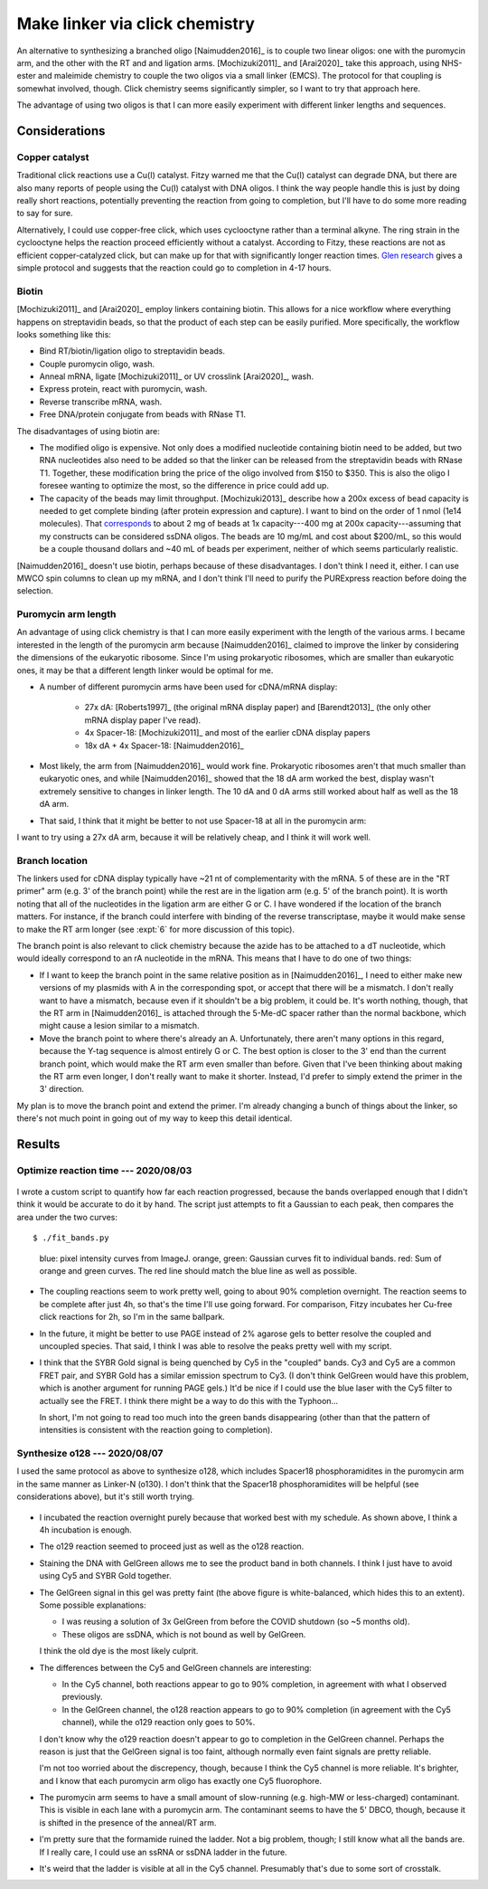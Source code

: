 *******************************
Make linker via click chemistry
*******************************

An alternative to synthesizing a branched oligo [Naimudden2016]_ is to couple 
two linear oligos: one with the puromycin arm, and the other with the RT and 
and ligation arms.  [Mochizuki2011]_ and [Arai2020]_ take this approach, using 
NHS-ester and maleimide chemistry to couple the two oligos via a small linker 
(EMCS).  The protocol for that coupling is somewhat involved, though.  Click 
chemistry seems significantly simpler, so I want to try that approach here.

The advantage of using two oligos is that I can more easily experiment with 
different linker lengths and sequences.

Considerations
==============

Copper catalyst
---------------
Traditional click reactions use a Cu(I) catalyst.  Fitzy warned me that the 
Cu(I) catalyst can degrade DNA, but there are also many reports of people using 
the Cu(I) catalyst with DNA oligos.  I think the way people handle this is just 
by doing really short reactions, potentially preventing the reaction from going 
to completion, but I'll have to do some more reading to say for sure.

Alternatively, I could use copper-free click, which uses cyclooctyne rather 
than a terminal alkyne.  The ring strain in the cyclooctyne helps the reaction 
proceed efficiently without a catalyst.  According to Fitzy, these reactions 
are not as efficient copper-catalyzed click, but can make up for that with 
significantly longer reaction times.  `Glen research 
<https://www.glenresearch.com/reports/gr24-14>`__ gives a simple protocol and 
suggests that the reaction could go to completion in 4-17 hours.

Biotin
------
[Mochizuki2011]_ and [Arai2020]_ employ linkers containing biotin.  This allows 
for a nice workflow where everything happens on streptavidin beads, so that the 
product of each step can be easily purified.  More specifically, the workflow 
looks something like this:

- Bind RT/biotin/ligation oligo to streptavidin beads.
- Couple puromycin oligo, wash.
- Anneal mRNA, ligate [Mochizuki2011]_ or UV crosslink [Arai2020]_, wash.
- Express protein, react with puromycin, wash.
- Reverse transcribe mRNA, wash.
- Free DNA/protein conjugate from beads with RNase T1.

The disadvantages of using biotin are:

- The modified oligo is expensive.  Not only does a modified nucleotide 
  containing biotin need to be added, but two RNA nucleotides also need to be 
  added so that the linker can be released from the streptavidin beads with 
  RNase T1.  Together, these modification bring the price of the oligo involved 
  from $150 to $350.  This is also the oligo I foresee wanting to optimize the 
  most, so the difference in price could add up.

- The capacity of the beads may limit throughput.  [Mochizuki2013]_ describe 
  how a 200x excess of bead capacity is needed to get complete binding (after 
  protein expression and capture).  I want to bind on the order of 1 nmol (1e14 
  molecules).  That `corresponds 
  <https://www.thermofisher.com/us/en/home/references/protocols/proteins-expression-isolation-and-analysis/protein-isolation-protocol/dynabeads-myone-streptavidin-c1.html>`__ 
  to about 2 mg of beads at 1x capacity---400 mg at 200x capacity---assuming 
  that my constructs can be considered ssDNA oligos.  The beads are 10 mg/mL 
  and cost about $200/mL, so this would be a couple thousand dollars and ~40 mL 
  of beads per experiment, neither of which seems particularly realistic.

[Naimudden2016]_ doesn't use biotin, perhaps because of these disadvantages.  I 
don't think I need it, either.  I can use MWCO spin columns to clean up my 
mRNA, and I don't think I'll need to purify the PURExpress reaction before 
doing the selection. 

Puromycin arm length
--------------------
An advantage of using click chemistry is that I can more easily experiment with 
the length of the various arms.  I became interested in the length of the 
puromycin arm because [Naimudden2016]_ claimed to improve the linker by 
considering the dimensions of the eukaryotic ribosome.  Since I'm using 
prokaryotic ribosomes, which are smaller than eukaryotic ones, it may be that a 
different length linker would be optimal for me.

- A number of different puromycin arms have been used for cDNA/mRNA display:

   - 27x dA: [Roberts1997]_ (the original mRNA display paper) and 
     [Barendt2013]_ (the only other mRNA display paper I've read).
     
   - 4x Spacer-18: [Mochizuki2011]_ and most of the earlier cDNA display papers

   - 18x dA + 4x Spacer-18: [Naimudden2016]_

- Most likely, the arm from [Naimudden2016]_ would work fine.  Prokaryotic 
  ribosomes aren't that much smaller than eukaryotic ones, and while 
  [Naimudden2016]_ showed that the 18 dA arm worked the best, display wasn't 
  extremely sensitive to changes in linker length.  The 10 dA and 0 dA arms 
  still worked about half as well as the 18 dA arm.

- That said, I think that it might be better to not use Spacer-18 at all in the 
  puromycin arm:

  .. update:: 2020/09/03

    [Liu2000] has data showing that the PEG spacer actually improves mRNA 
    display.  So the arguments below are probably wrong.

   - PEG has a much shorter persistence length than ssDNA:

     ===========================  =======  ===========================
     Parameter                      Value  Reference
     ===========================  =======  ===========================
     oligo-dT monomer length        6.3 Å  [Murphy2004]_
     oligo-dT persistence length   25.0 Å  [Murphy2004]_ (100 mM NaCl)

     PEG monomer length             3.5 Å  (pymol measurement)
     Spacer18 monomer length      6×3.5 Å
     PEG persistence length         3.8 Å  [Kienberger2000]_
     ===========================  =======  ===========================

     The parameters for ssDNA depend on salt concentration and (to a lesser 
     extent) sequence (more so if the sequence can form hairpins).  The above 
     values were measured for oligo-dT in 100 mM NaCl, which I think mimics my 
     experimental system fairly well.  Still, even studies that look at 
     different sequences/salt concentrations report fairly similar values.

   - The `wormlike-chain model 
     <https://en.wikipedia.org/wiki/Worm-like_chain>`__ can be used to 
     calculate the average end-to-end distance of semi-flexible linkers with 
     ssDNA and PEG.  The relevant equation is below, where :math:`R` is the 
     end-to-end distance, :math:`P` is the persistence length, and :math:`L_0` 
     is the "contour length", or the length of the fully extended polymer:

     .. math::

         \langle R^2 \rangle = 2 P L_0 \left[ 1 - \frac{P}{L_0} \left( 1 - 
         e^{-L_0/P} \right) \right]

     In the limit that :math:`L_0 \gg P`, this simplifies to:

     .. math::

         \langle R^2 \rangle = 2 P L_0

   - The distance between where the mRNA exits the ribosome and where 
     puromycins binds in the A-site is about 85Å.  Additionally, the shortest 
     physical path between these two points (i.e. not going through the 
     ribosome) is about 185Å.  I determined these distances by aligning 4V5D 
     and 1Q82 in pymol.  4V5D shows where the mRNA exists the ribosome and 
     where the tRNAs bind, while 1Q82 show where puromycin binds.  Both are 
     prokaryotic ribosomes.

     :download:`ribosome_puro.pse`

   - I assumed that the ideal linker length would be the one where the average 
     end-to-end distance would equal the target end-to-end distance (provided 
     that the linker length is at least as long as the shortest path length).  
     This assumption is a bit sloppy, but probably about right [Liese2015]_:

      - Really what I care about is the effective concentration, which requires 
        a volume normalization.  But there is a consistent relationship between 
        average end-to-end distance and effective concentration.

      - This doesn't account for the excluded volume of the ribosome.

      - This also doesn't account for potential interactions between the linker 
        and the ribosome (e.g. ssDNA may be more likely to interact with the 
        ribosome than PEG).

   - In the case that :math:`L_0 \gg P`, the ideal linker-length is easy to 
     calculate:

     .. math::

         L_0 = \frac{\langle R^2 \rangle}{2 P}

     The general case cannot be computed analytically, but can be solved 
     numerically.  I went to the effort to do this because ssDNA is somewhat in 
     the intermediate domain.

   - Given :math:`L_0`, the length of the linker in terms of the number of 
     monomer units can be calculated as follows, where :math:`N` is the number 
     of monomers and :math:`b` is the length of a single monomer:

     .. math::

         N = \frac{L_0}{b}

   - Solving the above equations gives the following ideal linker lengths for 
     Spacer-18 and poly-dT::

         $ ./wlc_end_to_end.py

     ==========  ===========  =========
     Monomer     :math:`L_0`  :math:`N`
     ==========  ===========  =========
     Spacer-18         919 Å         44
     dT                164 Å         29
     ==========  ===========  =========

     Note that the ideal length dT oligo is slightly shorter than the minimum 
     path length I measured (185 Å).  :math:`N = 29` is calculated based on the 
     minimum path length, not the :math:`L_0` in the table.

   - Spacer-18 requires a much longer polymer than dT to reach the same average 
     end-to-end distance.  This was counter-intuitive to me at first, but it 
     makes sense because PEG is much floppier (i.e. is has a much shorter 
     persistence length).  In effect, it's taking a random walk with shorter 
     steps, so it's hard for it to get as far.  Another way to think about it 
     is that Spacer-18 has more conformational entropy, so it's harder to 
     extend it as far.

   - I expect that the 27x dA spacer commonly used for mRNA display is in fact 
     also the best linker for cDNA display.  It's interesting that the length 
     of this spacer (27) corresponds very closely to the optimal lengths I 
     calculated (29 considering the minimum path length, 26 ignoring it).  It's 
     also worth pointing out that [Roberts1997]_ successfully used a 21x dA 
     linker, which suggests that my minimum path length is an overestimate.
     
     Note than mRNA display uses dA in the spacer because it's known to halt 
     translation [Roberts1997]_.  That consideration isn't relevant to cDNA 
     display, but   [Naimudden2016]_ also uses dA for a different reason: 
     compatibility with commercially available oligo-dT beads.  dA may have a 
     longer persistence length than dT, due to increased base stacking, but the 
     difference probably isn't significant.  I'm going to stick with oligo-dA.
     
   - I expect that the 4x spacer-18 spacers used by [Mochizuki2011]_ and others 
     are actually pretty bad.  They are only about 90 Å at full extension, 
     significantly shorter than the minimal path length I measured (185 Å), and 
     their average end-to-end distance would be much shorter than that.

     The 18x dA, 4x spacer-18 spacer used by [Naimudden2016]_ is better, but 
     mostly because it adds dA; I don't think the spacer-18 is doing much 
     (besides making the oligo more expensive).

I want to try using a 27x dA arm, because it will be relatively cheap, and I 
think it will work well.

Branch location
---------------
The linkers used for cDNA display typically have ~21 nt of complementarity with 
the mRNA.  5 of these are in the "RT primer" arm (e.g. 3' of the branch point) 
while the rest are in the ligation arm (e.g. 5' of the branch point).  It is 
worth noting that all of the nucleotides in the ligation arm are either G or C.  
I have wondered if the location of the branch matters.  For instance, if the 
branch could interfere with binding of the reverse transcriptase, maybe it 
would make sense to make the RT arm longer (see :expt:`6` for more discussion 
of this topic).  

The branch point is also relevant to click chemistry because the azide has to 
be attached to a dT nucleotide, which would ideally correspond to an rA 
nucleotide in the mRNA.  This means that I have to do one of two things:

- If I want to keep the branch point in the same relative position as in 
  [Naimudden2016]_, I need to either make new versions of my plasmids with A in 
  the corresponding spot, or accept that there will be a mismatch.  I don't 
  really want to have a mismatch, because even if it shouldn't be a big 
  problem, it could be.  It's worth nothing, though, that the RT arm in 
  [Naimudden2016]_ is attached through the 5-Me-dC spacer rather than the 
  normal backbone, which might cause a lesion similar to a mismatch.

- Move the branch point to where there's already an A.  Unfortunately, there 
  aren't many options in this regard, because the Y-tag sequence is almost 
  entirely G or C.  The best option is closer to the 3' end than the current 
  branch point, which would make the RT arm even smaller than before.  Given 
  that I've been thinking about making the RT arm even longer, I don't really 
  want to make it shorter.  Instead, I'd prefer to simply extend the primer in 
  the 3' direction.

My plan is to move the branch point and extend the primer.  I'm already 
changing a bunch of things about the linker, so there's not much point in going 
out of my way to keep this detail identical.


Results
=======

Optimize reaction time --- 2020/08/03
--------------------------------------
.. protocol:: 20200803_optimize_click_time.txt

.. figure:: 20200804_click_linker_488_658.svg

I wrote a custom script to quantify how far each reaction progressed, because 
the bands overlapped enough that I didn't think it would be accurate to do it 
by hand.  The script just attempts to fit a Gaussian to each peak, then 
compares the area under the two curves::

  $ ./fit_bands.py

.. figure:: 20200804_click_linker_658_plots.svg

  blue: pixel intensity curves from ImageJ.  orange, green: Gaussian curves fit 
  to individual bands.  red: Sum of orange and green curves.  The red line 
  should match the blue line as well as possible.

- The coupling reactions seem to work pretty well, going to about 90% 
  completion overnight.  The reaction seems to be complete after just 4h, so 
  that's the time I'll use going forward.  For comparison, Fitzy incubates her 
  Cu-free click reactions for 2h, so I'm in the same ballpark.

- In the future, it might be better to use PAGE instead of 2% agarose gels to 
  better resolve the coupled and uncoupled species.  That said, I think I was 
  able to resolve the peaks pretty well with my script.

- I think that the SYBR Gold signal is being quenched by Cy5 in the "coupled" 
  bands.  Cy3 and Cy5 are a common FRET pair, and SYBR Gold has a similar 
  emission spectrum to Cy3.  (I don't think GelGreen would have this problem, 
  which is another argument for running PAGE gels.)  It'd be nice if I could 
  use the blue laser with the Cy5 filter to actually see the FRET.  I think 
  there might be a way to do this with the Typhoon...

  In short, I'm not going to read too much into the green bands disappearing 
  (other than that the pattern of intensities is consistent with the reaction 
  going to completion).

  .. update:: 2020/08/07

    Maybe I shouldn've used the green laser (520 nm) to image SYBR Gold.

Synthesize o128 --- 2020/08/07
------------------------------
I used the same protocol as above to synthesize o128, which includes Spacer18 
phosphoramidites in the puromycin arm in the same manner as Linker-N (o130).  I 
don't think that the Spacer18 phosphoramidites will be helpful (see 
considerations above), but it's still worth trying.

.. protocol:: 20200807_gel_gelgreen_laser_scanner.txt

  - Mix the following reagents

    - 1 µL 400 µM o125
    - 1 µL 400 µM o127
    - 2 µL 2x PBS

  - Incubate at room temperature, in the dark, overnight

.. figure:: 20200807_check_o128.svg

.. datatable:: 20200807_check_o128.xlsx

- I incubated the reaction overnight purely because that worked best with my 
  schedule.  As shown above, I think a 4h incubation is enough.

- The o129 reaction seemed to proceed just as well as the o128 reaction.

- Staining the DNA with GelGreen allows me to see the product band in both 
  channels.  I think I just have to avoid using Cy5 and SYBR Gold together.

- The GelGreen signal in this gel was pretty faint (the above figure is 
  white-balanced, which hides this to an extent).  Some possible explanations:
  
  - I was reusing a solution of 3x GelGreen from before the COVID shutdown (so 
    ~5 months old).

  - These oligos are ssDNA, which is not bound as well by GelGreen.

  I think the old dye is the most likely culprit.

- The differences between the Cy5 and GelGreen channels are interesting:

  - In the Cy5 channel, both reactions appear to go to 90% completion, in 
    agreement with what I observed previously.

  - In the GelGreen channel, the o128 reaction appears to go to 90% completion 
    (in agreement with the Cy5 channel), while the o129 reaction only goes to 
    50%.

  I don't know why the o129 reaction doesn't appear to go to completion in the 
  GelGreen channel.  Perhaps the reason is just that the GelGreen signal is too 
  faint, although normally even faint signals are pretty reliable.

  I'm not too worried about the discrepency, though, because I think the Cy5 
  channel is more reliable.  It's brighter, and I know that each puromycin arm 
  oligo has exactly one Cy5 fluorophore.
  
- The puromycin arm seems to have a small amount of slow-running (e.g. high-MW 
  or less-charged) contaminant.  This is visible in each lane with a puromycin 
  arm.  The contaminant seems to have the 5' DBCO, though, because it is 
  shifted in the presence of the anneal/RT arm.

- I'm pretty sure that the formamide ruined the ladder.  Not a big problem, 
  though; I still know what all the bands are.  If I really care, I could use 
  an ssRNA or ssDNA ladder in the future.

- It's weird that the ladder is visible at all in the Cy5 channel.  Presumably 
  that's due to some sort of crosstalk.
